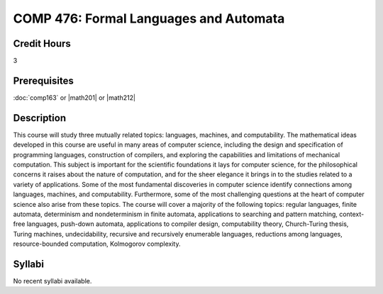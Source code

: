 .. index:: formal languages and automata

COMP 476: Formal Languages and Automata
=======================================================

Credit Hours
-----------------------------------

3

Prerequisites
----------------------------

:doc:`comp163` or |math201| or |math212|


Description
----------------------------

This course will study three mutually related topics: languages, machines, and
computability. The mathematical ideas developed in this course are useful in
many areas of computer science, including the design and specification of
programming languages, construction of compilers, and exploring the
capabilities and limitations of mechanical computation. This subject is
important for the scientific foundations it lays for computer science, for the
philosophical concerns it raises about the nature of computation, and for the
sheer elegance it brings in to the studies related to a variety of
applications. Some of the most fundamental discoveries in computer science
identify connections among languages, machines, and computability.
Furthermore, some of the most challenging questions at the heart of computer
science also arise from these topics. The course will cover a majority of the
following topics: regular languages, finite automata, determinism and
nondeterminism in finite automata, applications to searching and pattern
matching, context-free languages, push-down automata, applications to compiler
design, computability theory, Church-Turing thesis, Turing machines,
undecidability, recursive and recursively enumerable languages, reductions
among languages, resource-bounded computation, Kolmogorov complexity.

Syllabi
----------------------

No recent syllabi available.
